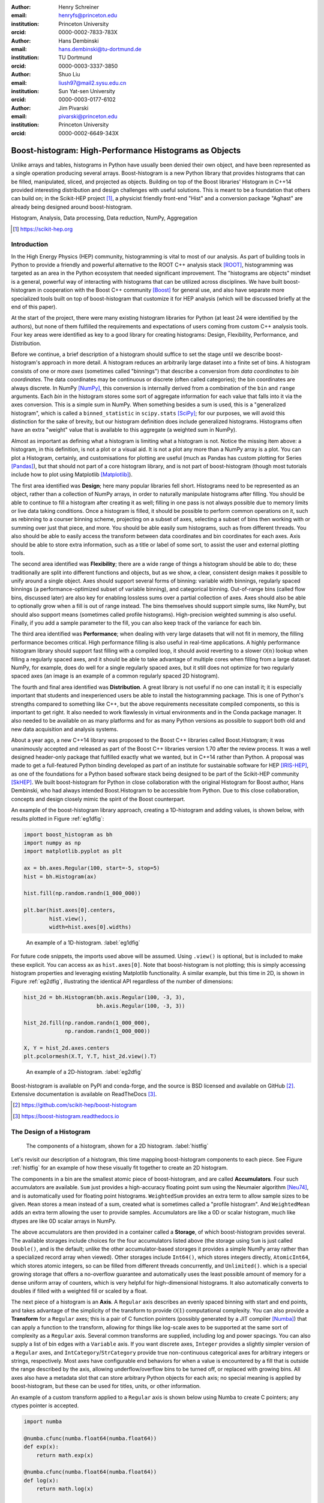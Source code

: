 :author: Henry Schreiner
:email: henryfs@princeton.edu
:institution: Princeton University
:orcid: 0000-0002-7833-783X

:author: Hans Dembinski
:email: hans.dembinski@tu-dortmund.de
:institution: TU Dortmund
:orcid: 0000-0003-3337-3850

:author: Shuo Liu
:email: liush97@mail2.sysu.edu.cn 
:institution: Sun Yat-sen University
:orcid: 0000-0003-0177-6102

:author: Jim Pivarski
:email: pivarski@princeton.edu
:institution: Princeton University
:orcid: 0000-0002-6649-343X


-------------------------------------------------------
Boost-histogram: High-Performance Histograms as Objects
-------------------------------------------------------

.. class:: abstract

    Unlike arrays and tables, histograms in Python have usually been denied
    their own object, and have been represented as a single operation producing
    several arrays. Boost-histogram is a new Python library that provides
    histograms that can be filled, manipulated, sliced, and projected as
    objects. Building on top of the Boost libraries' Histogram in C++14
    provided interesting distribution and design challenges with useful
    solutions. This is meant to be a foundation that others can build on; in
    the Scikit-HEP project [#]_, a physicist friendly front-end "Hist" and a
    conversion package "Aghast" are already being designed around
    boost-histogram.

.. class:: keywords

   Histogram, Analysis, Data processing, Data reduction, NumPy, Aggregation

.. [#] https://scikit-hep.org

Introduction
------------

.. Why is it necessary to come up with a histogram library?

In the High Energy Physics (HEP) community, histogramming is vital to most of our analysis. As part of building tools in Python to provide a friendly and powerful alternative to the ROOT C++ analysis stack [ROOT]_, histogramming was targeted as an area in the Python ecosystem that needed significant improvement. The "histograms are objects" mindset is a general, powerful way of interacting with histograms that can be utilized across disciplines. We have built boost-histogram in cooperation with the Boost C++ community [Boost]_ for general use, and also have separate more specialized tools built on top of boost-histogram that customize it for HEP analysis (which will be discussed briefly at the end of this paper).

At the start of the project, there were many existing histogram libraries for Python (at least 24 were identified by the authors), but none of them fulfilled the requirements and expectations of users coming from custom C++ analysis tools. Four key areas were identified as key to a good library for creating histograms: Design, Flexibility, Performance, and Distribution.

Before we continue, a brief description of a histogram should suffice to set the stage until we describe boost-histogram's approach in more detail. A histogram reduces an arbitrarily large dataset into a finite set of bins. A histogram consists of one or more *axes* (sometimes called "binnings") that describe a conversion from *data coordinates* to *bin coordinates*. The data coordinates may be continuous or discrete (often called categories); the bin coordinates are always discrete. In NumPy [NumPy]_, this conversion is internally derived from a combination of the ``bin`` and ``range`` arguments. Each *bin* in the histogram stores some sort of aggregate information for each value that falls into it via the axes conversion. This is a simple sum in NumPy. When something besides a sum is used, this is a "generalized histogram", which is called a ``binned_statistic`` in ``scipy.stats`` [SciPy]_; for our purposes, we will avoid this distinction for the sake of brevity, but our histogram definition does include generalized histograms. Histograms often have an extra "weight" value that is available to this aggregate (a weighted sum in NumPy).

Almost as important as defining what a histogram is limiting what a histogram is not. Notice the missing item above: a histogram, in this definition, is not a plot or a visual aid. It is not a plot any more than a NumPy array is a plot. You can plot a Histogram, certainly, and customisations for plotting are useful (much as Pandas has custom plotting for Series [Pandas]_), but that should not part of a core histogram library, and is not part of boost-histogram (though most tutorials include how to plot using Matplotlib [Matplotlib]_).

The first area identified was **Design**; here many popular libraries fell short. Histograms need to be represented as an object, rather than a collection of NumPy arrays, in order to naturally manipulate histograms after filling. You should be able to continue to fill a histogram after creating it as well; filling in one pass is not always possible due to memory limits or live data taking conditions. Once a histogram is filled, it should be possible to perform common operations on it, such as rebinning to a courser binning scheme, projecting on a subset of axes, selecting a subset of bins then working with or summing over just that piece, and more. You should be able easily sum histograms, such as from different threads. You also should be able to easily access the transform between data coordinates and bin coordinates for each axes. Axis should be able to store extra information, such as a title or label of some sort, to assist the user and external plotting tools.

The second area identified was **Flexibility**; there are a wide range of things a histogram should be able to do; these traditionally are split into different functions and objects, but as we show, a clear, consistent design makes it possible to unify around a single object. Axes should support several forms of binning: variable width binnings, regularly spaced binnings (a performance-optimized subset of variable binning), and categorical binning. Out-of-range bins (called flow bins, discussed later) are also key for enabling lossless sums over a partial collection of axes. Axes should also be able to optionally grow when a fill is out of range instead. The bins themselves should support simple sums, like NumPy, but should also support means (sometimes called profile histograms). High-precision weighted summing is also useful. Finally, if you add a sample parameter to the fill, you can also keep track of the variance for each bin.

The third area identified was **Performance**; when dealing with very large datasets that will not fit in memory, the filling performance becomes critical. High performance filling is also useful in real-time applications. A highly performance histogram library should support fast filling with a compiled loop, it should avoid reverting to a slower :math:`\mathcal{O}(n)` lookup when filling a regularly spaced axes, and it should be able to take advantage of multiple cores when filling from a large dataset. NumPy, for example, does do well for a single regularly spaced axes, but it still does not optimize for two regularly spaced axes (an image is an example of a common regularly spaced 2D histogram).

The fourth and final area identified was **Distribution**. A great library is not useful if no one can install it; it is especially important that students and inexperienced users be able to install the histogramming package. This is one of Python's strengths compared to something like C++, but the above requirements necessitate compiled components, so this is important to get right. It also needed to work flawlessly in virtual environments and in the Conda package manager. It also needed to be available on as many platforms and for as many Python versions as possible to support both old and new data acquisition and analysis systems.

.. History

About a year ago, a new C++14 library was proposed to the Boost C++ libraries called Boost.Histogram; it was unanimously accepted and released as part of the Boost C++ libraries version 1.70 after the review process. It was a well designed header-only package that fulfilled exactly what we wanted, but in C++14 rather than Python. A proposal was made to get a full-featured Python binding developed as part of an institute for sustainable software for HEP [IRIS-HEP]_, as one of the foundations for a Python based software stack being designed to be part of the Scikit-HEP community [SkHEP]_. We built boost-histogram for Python in close collaboration with the original Histogram for Boost author, Hans Dembinski, who had always intended Boost.Histogram to be accessible from Python. Due to this close collaboration, concepts and design closely mimic the spirit of the Boost counterpart.

An example of the boost-histogram library approach, creating a 1D-histogram and adding values, is shown below, with results plotted in Figure :ref:`eg1dfig`:

.. code-block:: python

  import boost_histogram as bh
  import numpy as np
  import matplotlib.pyplot as plt

  ax = bh.axes.Regular(100, start=-5, stop=5)
  hist = bh.Histogram(ax)
  
  hist.fill(np.random.randn(1_000_000))
 
  plt.bar(hist.axes[0].centers,
          hist.view(),
          width=hist.axes[0].widths)


.. figure:: histogram_example_1d.pdf
   
   An example of a 1D-histogram. :label:`eg1dfig`

For future code snippets, the imports used above will be assumed. Using ``.view()`` is optional, but is included to make these explicit.
You can access ``ax`` as ``hist.axes[0]``. Note that boost-histogram is not plotting; this is simply accessing histogram properties and leveraging existing Matplotlib functionality. A similar example, but this time in 2D, is shown in Figure :ref:`eg2dfig`, illustrating the identical API regardless of the number of dimensions:

.. code-block:: python

  hist_2d = bh.Histogram(bh.axis.Regular(100, -3, 3),
                         bh.axis.Regular(100, -3, 3))

  hist_2d.fill(np.random.randn(1_000_000),
               np.random.randn(1_000_000))

  X, Y = hist_2d.axes.centers
  plt.pcolormesh(X.T, Y.T, hist_2d.view().T)

.. figure:: histogram_example_2d.pdf
   
   An example of a 2D-histogram. :label:`eg2dfig`

Boost-histogram is available on PyPI and conda-forge, and the source is BSD licensed and available on GitHub [#]_. Extensive documentation is available on ReadTheDocs [#]_.

.. [#] https://github.com/scikit-hep/boost-histogram
.. [#] https://boost-histogram.readthedocs.io

The Design of a Histogram
-------------------------

.. figure:: histogram_design.pdf
   
   The components of a histogram, shown for a 2D histogram.  :label:`histfig`

Let's revisit our description of a histogram, this time mapping boost-histogram components to each piece. See Figure :ref:`histfig` for an example of how these visually fit together to create an 2D histogram.

The components in a bin are the smallest atomic piece of boost-histogram, and are called **Accumulators**. Four such accumulators are available. ``Sum`` just provides a high-accuracy floating point sum using the Neumaier algorithm [Neu74]_, and is automatically used for floating point histograms. ``WeightedSum`` provides an extra term to allow sample sizes to be given. ``Mean`` stores a mean instead of a sum, created what is sometimes called a "profile histogram". And ``WeightedMean`` adds an extra term allowing the user to provide samples. Accumulators are like a 0D or scalar histogram, much like dtypes are like 0D scalar arrays in NumPy.

The above accumulators are then provided in a container called a **Storage**, of which boost-histogram provides several. The available storages include choices for the four accumulators listed above (the storage using ``Sum`` is just called ``Double()``, and is the default; unlike the other accumulator-based storages it provides a simple NumPy array rather than a specialized record array when viewed). Other storages include ``Int64()``, which stores integers directly, ``AtomicInt64``, which stores atomic integers, so can be filled from different threads concurrently, and ``Unlimited()``. which is a special growing storage that offers a no-overflow guarantee and automatically uses the least possible amount of memory for a dense uniform array of counters, which is very helpful for high-dimensional histograms. It also automatically converts to doubles if filled with a weighted fill or scaled by a float. 

The next piece of a histogram is an **Axis**. A ``Regular`` axis describes an evenly spaced binning with start and end points, and takes advantage of the simplicity of the transform to provide :math:`\mathcal{O}(1)` computational complexity. You can also provide a **Transform** for a ``Regular`` axes; this is a pair of C function pointers (possibly generated by a JIT compiler [Numba]_) that can apply a function to the transform, allowing for things like log-scale axes to be supported at the same sort of complexity as a ``Regular`` axis. Several common transforms are supplied, including log and power spacings. You can also supply a list of bin edges with a ``Variable`` axis. If you want discrete axes, ``Integer`` provides a slightly simpler version of a ``Regular`` axes, and ``IntCategory``/``StrCategory`` provide true non-continuous categorical axes for arbitrary integers or strings, respectively. Most axes have configurable end behaviors for when a value is encountered by a fill that is outside the range described by the axis, allowing underflow/overflow bins to be turned off, or replaced with growing bins. All axes also have a metadata slot that can store arbitrary Python objects for each axis; no special meaning is applied by boost-histogram, but these can be used for titles, units, or other information.

An example of a custom transform applied to a ``Regular`` axis is shown below using Numba to create C pointers; any ctypes pointer is accepted.

.. code-block:: python

    import numba

    @numba.cfunc(numba.float64(numba.float64))
    def exp(x):
        return math.exp(x)

    @numba.cfunc(numba.float64(numba.float64))
    def log(x):
        return math.log(x)

    transform_log = bh.axis.transform.Function(log, exp)

    bh.axis.Regular(10, 1, 4, transform=transform_log)

You need to provide both directions in the transform, so that boost-histogram can add values to bins and find bin edges. Note: don't actually use exactly this code; there is a ``bh.axis.transform.log`` already compiled in the library.


A **Histogram** is the combination of a storage and one or more axes. Histograms always manage their own memory, though they provide a view of that storage to Python via the buffer protocol and NumPy. Histograms have the same API regardless of whether they have one axes or thirty-two, and they have a rich set of interactions defined, which will be the topic of the next section. This is an incredibly flexible design; you can orthogonally combine any mixture of axes and storages with associated accumulators, and in the future, new axes types or accumulators and storages can be added.


Interactions with a Histogram
-----------------------------

A Histogram supports a variety of operations, many of which use Python's syntax to be expressed naturally and succinctly. Histograms can be added, copied, pickled (special attention was paid to ensure even accumulator storages are pickled quickly and efficiently), and used most places a NumPy array is accepted. Scaling a histogram can be done simply by using Python's multiplication and division operators.

.. NumPy

Conversion to a NumPy array was carefully designed to provide a comfortable interface for Python users. The "flow" bins, which are the bins that are used when an event is encountered outside the range of the current axis, are an essential feature for partial summations. These extra bins are not as common in NumPy based analyses (though you can create flow bins manually in NumPy by using :math:`\pm\infty`), so these generally are not needed or expected when converting to an array. The array interface and all external methods do not include flow bins by default, but they can be activated by passing ``flow=True`` to any of the methods that could be affected by flow bins. You can directly access a view of the data without flow bins with ``.view()``, and you can include flow bins with ``.view(flow=True)``. The stride system is descriptive enough to avoid needing to copy memory in either case. Views of accumulator storages are NumPy record arrays, enhanced with property-based access for the fields as well as common computed properties, like the variance. Finally, there is an explicit ``.to_numpy()`` method that returns the same tuple you would get if you used one of the ``np.histogram`` functions.

.. Axes

Axes are presented as a property returning an enhanced tuple. You can use access any method or property on all axes at once directly from the ``AxesTuple``. Array properties (like edges) are returned in a shape that is ready for broadcasting, allowing natural manipulations directly on the returned values. For example, the following snippet computes the density of a histogram, regardless of the number of dimensions:

.. code-block:: python

    # Compute the "volume" of each bin (useful for 2D+)
    volumes = np.prod(hist.axes.widths, axis=0)

    # Compute the density of each bin
    density = hist.view() / hist.sum() / volumes


Unified Histogram Indexing
==========================


Indexing in boost-histogram, based on a proposal called Unified Histogram Indexing (UHI) [#]_, allows NumPy-like slicing and is based on tags that can be used cross-library. They can be used to select items from axes, sum over axes, and slice as well, in either data or bin coordinates. One of the benefits of the axes based design is that selections that traditionally would have required multiple histograms now can simply be represented as an axes in a single histogram and then UHI is used to select the subset of interest.

.. [#] https://boost-histogram.readthedocs.io/en/latest/usage/indexing.html

The key design is that any indexing expression valid in both NumPy and boost-histogram should return the same thing regardless of whether you have converted the histogram into an array via ``.view()`` or ``np.asarray`` or not. Freedom to access the unique parts of boost-histogram are only granted through syntax that is not valid on a NumPy array. This is done through special tags that are not valid in NumPy indexing. These tags do not depend on the internals of boost-histogram, however, and could be written by a user or come from a different library; the are mostly simple callables, with minor additions to make their `repr`'s look nicer.

There are several tags provided: ``bh.loc(float)`` converts a data-coordinate into bin coordinates, and supports addition/subtraction. For example, ``hist[bh.loc(2.0) + 2]`` would find the bin number containing 2.0, then add two to it. There are also ``bh.underflow`` and ``bh.overflow`` tags for accessing the flow bins.

Slicing is supported, and works much like NumPy, though it does return a new Histogram object. You can use tags when slicing. A single value, when mixed with a slice, will select out a single value from the axes and remove it, just like it would in NumPy (you will see later why this is very useful). Most interesting, though, is the third parameter of a slice - normally called the step. Stepping in histograms is not supported, as that would be a set of non-continuous but non-discrete bins; but you can pass two different types of tags in. The first is a "rebinning" tag, which can modify the axis -- ``bh.rebin(2)`` would double the size of the bins. The second is a reduction, of which ``bh.sum`` is provided; this reduces the bins along an axes to a scalar and removes the axes; ``builtins.sum`` will trigger this behavior as well. User provided functions will eventually work here, as well. Endpoints on these special operations are important; leaving off the endpoints will include the flow bins, including the endpoints will remove the flow bins. So ``hist[::sum]`` will sum over the entire histogram, including the flow bins, and ``hist[0:len:sum]`` will sum over the contents of the histogram, not including the flow bin. Note that Python's `len` is a perfectly valid in this system - start and stop tags are simply callables that accept an axis and return an index from ``-1`` (underflow bin) to ``len(axis)+1`` (overflow bin), and axes support ``len()``.

Setting is also supported, and comes with one more nice feature. When you set a histogram with an array and one or more endpoints are empty and include a flow bin, you have two options; you can either match the inner size, which will leave the flow bin(s) alone, or you can match the total size, which will fill the flow bins too. For example, in the following snippet the array can be either size 10 or size 12:

.. code-block:: python

    hist = bh.Histogram(bh.axis.Regular(10, 0, 1))
    hist[:] = np.arange(10) # Fills regular bins
    hist[:] = np.arange(12) # Fills flow bins too


You can force the flow bins to be explicitly excluded if you want to by adding endpoints to the slice:

.. code-block:: python

    hist[0:len] = np.arange(10)

Finally, for advanced indexing, dictionaries are supported, where the key is the axis number. This allows easy access into a large number of axes, or simple programmatic access. With dictionary-based indexing, Ellipsis are not required. There is also a ``.project(*axes)`` method, which allows you to sum over all axes except the ones listed, which is the inverse to listing ``::sum`` operations on the axes you want to remove.

Performance when Filling
------------------------

.. We need the colwidths-auto to workaround bugs in docutils tables.
   Without the class, it will trigger a %, but the visit_paragraph is
   never called on the first item in the header, causes it to break the
   title. If you leave it off, it misses the *entire* title section.

.. class:: colwidths-auto

.. table:: Comparison of several filling methods and NumPy. BH stands for boost-histogram object mode (as seen above). BHNP stands for boost-histogram NumPy clone, which provides the same interface as NumPy but powered by Boost.Histogram calculations. Multithreaded was obtained by passing ``threads=8`` while filling. The X column is a comparison against NumPy. Measurements done on an 8 core 16 MBP, 2.4 GHz, Regular binning, 10M values, 32-bit floats. :label:`perftable`

   ============ =================== ====== =================== =====
    Setup         Single threaded     X       Multithreaded      X
   ============ =================== ====== =================== =====
   NumPy 1D     74.5 ± 2.4 ms       1                        
   BH 1D        41.6 ± 0.7 ms       1.8    13.3 ± 0.2 ms       5.5
   BHNP 1D      43.1 ± 0.8 ms       1.7    13.8 ± 0.2 ms       5.4
   NumPy 2D     874 ± 22 ms         1
   BH 2D        77.6 ± 0.6 ms       11     28.7 ± 0.7 ms       30
   BHNP 2D      85 ± 3 ms           10     29.6 ± 0.5 ms       29
   ============ =================== ====== =================== =====


Performance was a key design goal. In Table :ref:`perftable` you can see a comparison of filling methods with NumPy. The first comparison, a 1D histogram, shows a nearly 2x speedup compared to NumPy on a single core. For a 1D ``Regular`` axes, NumPy has a custom fill routine that takes advantage of the regular binning to avoid an edge lookup. If you use multiple cores, you can get an extra 2x-4x speedup. Note that histogramming is not trivial to parallelize. Internally, boost-histogram is just using simple Python threading and relying on releasing the GIL while it fills multiple histograms; the histograms are then added into your current histogram. The overhead of doing the copy must be small compared to the fill being done.

If we move down the table to the 2D case, you will see Boost-histogram pull away from NumPy's 2D regular bin edge lookup with an over 10x speedup. This can be further improved to about 30x using threads. In both cases, boost-histogram is not actually providing specialized code for the 1D or 2D cases; it is the same variadic vector that it would use for any number and any mixture of axes. So you can expect excellent performance that scales well with the complexity of your problem.

The rows labeled "BHNP" deserve special mention. A special module is provided, `bh.numpy`, that contains functions that exactly mimic the functions in NumPy. They even use a special, internal axes type that mimics NumPy's special handling of the final upper edge, including it in the final bin. You can use it as a drop-in replacement for the histogram functions in NumPy, and take advantage of the performance boost available. You can also add the ``threads=`` keyword. You can pass ``histogram=bh.Histogram`` to return a Histogram object, and you can select the storage with ``storage=``, as well. Combined with the ability to convert Histograms via ``.to_numpy()``, this should enable smooth transitions between boost-histogram and NumPy for Histogram filling.

One further performance benefit comes from the flexibility of combining axes. In a traditional, NumPy based analysis, you may have a collection of related histograms with different cuts or criteria for filling. We have already seen that it is possible to use axis and then access the portion you want later with indexing; but if you have categories or boolean selectors, you can still combine multiple histograms into one. Then you no longer loop over the input multiple times, but just once, filling the histogram, and then make your selections later. Here is an example:

.. code-block:: python

    value_ax = bh.axis.Regular(100, -5, 5)
    valid_ax = bh.axis.Integer(0, 2,
                               underflow=False,
                               overflow=False)
    label_ax = bh.axis.StrCategory([], growth=True)

    hist = bh.Histogram(value_ax, valid_ax, label_ax)

    hist.fill([-2, 2, 4, 3],
              [True, False, True, True],
              ["a", "b", "a", "b"])

    all_valid = hist[:, bh.loc(True), ::sum]
    a_only = hist[..., bh.loc("a")]

Above, we create three axes. The second axis is a boolean axes, which hold a valid/invalid bool flag. The third axis holds some sort of string-based category, which could label datasets, for example. We then fill this in one shot. Then, we can select the histograms that we might have originally filled separately, like the ``all_valid`` histogram, which is a 1D histogram that contains all labels and all events where ``valid=True``. In the second selection, ``a_only``, a 2D histogram is returned that consists of all the events labeled with ``"a"``.

This way of thinking can radically change how you design for a problem. Instead of running a series of histograms over a piece of data every time you want a new selection, you can build a large histogram that contains all the information you want, prebinned and ready to select; much like the way Pandas can restructure how you group and select data.


Distributing
------------

.. Building wheels (ideas, contributions, using cibuildwheel now/soon)

Building a Python library designed to work absolutely anywhere on a C++14 code base provided several challenges. Binding for boost-histogram is accomplished with PyBind11 [PyBind]_, and all Boost dependencies are included via git submodules and header-only, so a compatible compiler is the only requirement for building if a binary is not available. Serialization, which optionally depends on the non-header only Boost.Serialization, was redesigned to work on top of Python tuple picking in PyBind11 reusing the same interface internally in Boost.Histogram (one of the many benefits of a close collaboration with the original author).

The first phase of wheel building was a custom set of shareable YAML template files for Azure DevOps. This tool, azure-wheel-helpers [#]_, became the basis for building several other projects in Scikit-HEP, including the iMinuit fitter [#]_ and the new Awkward 1.0 [Awkward]_. Building a custom wheel production from scratch is somewhat involved; and since boost-histogram is expected to support Python 2.7 until after the first LTS release, it had to include Python 2.7 builds, which make the process even more convoluted. To get C++14 support in manylinux1, a custom docker repository (``skhep/manylinuxgcc`` [#]_) was developed with GCC 9. The azure-wheel-helpers repository is a good place to look for anyone wishing to learn about wheel building, but recently boost-histogram moved to a better solution.

.. [#] https://github.com/scikit-hep/azure-wheel-helpers
.. [#] https://github.com/scikit-hep/iminuit
.. [#] https://github.com/scikit-hep/manylinuxgcc

As the cibuildwheel [CIBW]_ project matured, boost-histogram became the first Scikit-HEP azure-wheel-helpers project to migrate over. Several of the special cases that were originally supported in boost-histogram are now supported by cibuildwheel, and it allows a custom docker image, so the modified manylinux1 image is available as well. This has freed us from lock-in to a particular CI provider; boost-histogram now uses GitHub Actions for everything except ARM and Power PC builds, which are done on Travis CI. This greatly simplified the release process. The scikit-hep.org developer pages now have extensive tutorials for new developers, including setting up wheels; much of that work was inspired by boost-histogram.

An extremely important resource for HEP is Conda; many of our projects (such as CERN's ROOT toolkit) cannot reasonably (at least yet) be distributed by pip. Scikit-HEP has a large number of packages in conda-forge; and boost-histogram is also available there, including ARM and PowerPC builds. Only Python 2.7 on Windows is excluded due to conda-forge policies on using extra SDKs with Python.



Conclusion and Plans
--------------------

.. Conclusion and plans, Hist and more

The future for histogramming in Python is bright. At least three more projects are being developed on top or using boost-histogram. **Hist** [#]_ is a histogram front-end for analysts, much like Pandas is to NumPy, it is intended to make plotting, statistics, file IO, and more simple and easy; a Google Summer of Code student is working on that. One feature of note is named axes; you can assign names to axes and then fill and index by name. Conversions between histogram libraries, such as the HEP-specific ROOT toolkit and file format are being developed in **Aghast** [#]_. The **mplhep** [#]_ library is making common plot styles and types for HEP easy to make, including plots with histograms. The **scikit-hep-tutorials** [#]_ project is beginning to show how the different pieces of Scikit-HEP packages work together, and one of the first tutorials shows boost-histogram and Aghast. And a new library, **histoprint** [#]_, is being reviewed for including in Scikit-HEP to print up to five histograms at a time on the command line, either from ROOT or boost-histogram.

.. [#] https://github.com/scikit-hep/hist
.. [#] https://github.com/scikit-hep/aghast
.. [#] https://github.com/scikit-hep/mplhep
.. [#] https://github.com/scikit-hep/scikit-hep-tutorials
.. [#] https://github.com/scikit-hep/histoprint

An example of mplhep and boost-histogram interaction is shown in Figure :ref:`mplhep1d`:

.. code-block:: python

    import mplhelp
    mplhep.histplot(hist)

.. figure:: mpl_example_1d.pdf

    An example of a 1D plot with mplhep. It is not completely trivial to get a proper "skyline" histogram plot from Matplotlib with prebinned data, while here it is simple. :label:`mplhep1d`


We hope that more libraries will be interested in building on top of boost-histogram. It was designed to be a powerful back-end for any front-end, with Hist planned as the reference front-end implementation. The high performance, excellent flexibility, and universal availability make an ideal choice for any toolkit.

.. Call for other libraries to be built on top of boost histogram - designed to be extended

In conclusion, boost-histogram provides a powerful abstraction for histograms as a collection of axes with an accumulator-backed storage. Filling and manipulating histograms is simple and natural, while being highly performant. In the future, Scikit-HEP is rapidly building on this foundation and we expect other libraries may want to build on this as well. At the same time, Boost.Histogram in C++ is continuously improved and expanded with new features, from which boost-histogram benefits nearly automatically. The shared code-base with C++ allows Python to profit, while boost-histogram in C++ is profiting from ideas feed back from Python, creating a win-win situation for all parties.



Acknowledgements
----------------

Support for this work was provided by the National Science Foundation cooperative agreement OAC-1836650 (IRIS-HEP) and OAC-1450377 (DIANA/HEP).


References
----------


.. [ROOT] Axel Naumann. *ROOT as a framework and analysis tool in run 3 and the HL-LHC era*,
        https://indico.cern.ch/event/913205/contributions/3840338 (2020).

.. [Boost]  *The Boost Software Libraries*,
        https://www.boost.org

.. [NumPy] Stéfan van der Walt, S. Chris Colbert and Gaël Varoquaux.
        *The NumPy Array: A Structure for Efficient Numerical Computation*,
        Computing in Science & Engineering, vol. 13, 22-30 (2011),
        `DOI:10.1109/MCSE.2011.37 <https://doi.org/10.1109/MCSE.2011.37>`

.. [SciPy] Pauli Virtanen et al.
        *SciPy 1.0: Fundamental Algorithms for Scientific Computing in Python*,
        Nature Methods, in press. DOI:10.1038/s41592-019-0686-2

.. [Pandas] Wes McKinney. *Data Structures for Statistical Computing in Python*,
        Proceedings of the 9th Python in Science Conference, 51-56 (2010).

.. [Matplotlib] J. D. Hunter. *Matplotlib: A 2D graphics environment*,
        Computing in Science & Engineering, vol. 9, no. 3, 90-95 (2007).

.. [IRIS-HEP] *Institute for Research and Innovation in Software for High Energy Physics*,
        https://iris-hep.org

.. [SkHEP] Eduardo Rodrigues. *The Scikit-HEP Project*,
        EPJ Web Conf. **214** 06005 (2019),
        DOI:10.1051/epjconf/201921406005

.. [Neu74] A. Neumaier.
        *Rundungsfehleranalyse einiger Verfahren zur Summation endlicher Summen*,
        Zeitschrift für Angewandte Mathematik und Mechanik (1974),
        `DOI:10.1002/zamm.19740540106 <https://doi.org/10.1002/zamm.19740540106>`_

.. [Numba] Siu Kwan Lam, Antoine Pitrou, Stanley Seibert.
        *Numba: a LLVM-based Python JIT compiler*,
        LLVM '15: Proceedings of the Second Workshop on the LLVM Compiler Infrastructure in HPC, 7, 1-6 (2015),
        `DOI:10.1145/2833157.2833162 <https://doi.org/10.1145/2833157.2833162>`

.. [PyBind] Wenzel Jakob, Jason Rhinelander, Dean Moldovan.
        *pybind11 -- Seamless operability between C++11 and Python*,
        https://github.com/pybind/pybind11

.. [Awkward] Jim Pivarski, Peter Elmer, David Lange. *Awkward Arrays in Python, C++, and Numba*
        Preprint `arXiv:2001.06307 <https://arxiv.org/abs/2001.06307>`_

.. [CIBW] Joe Rickerby, Yannick Jadoul, Matthieu Darbois. *cibuildwheel*,
        https://github.com/joerick/cibuildwheel
